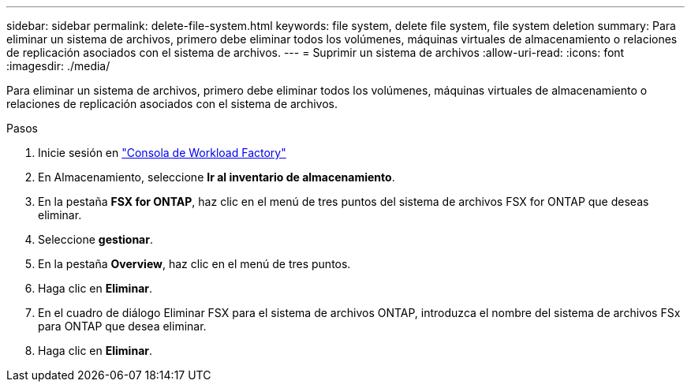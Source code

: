 ---
sidebar: sidebar 
permalink: delete-file-system.html 
keywords: file system, delete file system, file system deletion 
summary: Para eliminar un sistema de archivos, primero debe eliminar todos los volúmenes, máquinas virtuales de almacenamiento o relaciones de replicación asociados con el sistema de archivos. 
---
= Suprimir un sistema de archivos
:allow-uri-read: 
:icons: font
:imagesdir: ./media/


[role="lead"]
Para eliminar un sistema de archivos, primero debe eliminar todos los volúmenes, máquinas virtuales de almacenamiento o relaciones de replicación asociados con el sistema de archivos.

.Pasos
. Inicie sesión en link:https://console.workloads.netapp.com/["Consola de Workload Factory"^]
. En Almacenamiento, seleccione *Ir al inventario de almacenamiento*.
. En la pestaña *FSX for ONTAP*, haz clic en el menú de tres puntos del sistema de archivos FSX for ONTAP que deseas eliminar.
. Seleccione *gestionar*.
. En la pestaña *Overview*, haz clic en el menú de tres puntos.
. Haga clic en *Eliminar*.
. En el cuadro de diálogo Eliminar FSX para el sistema de archivos ONTAP, introduzca el nombre del sistema de archivos FSx para ONTAP que desea eliminar.
. Haga clic en *Eliminar*.

